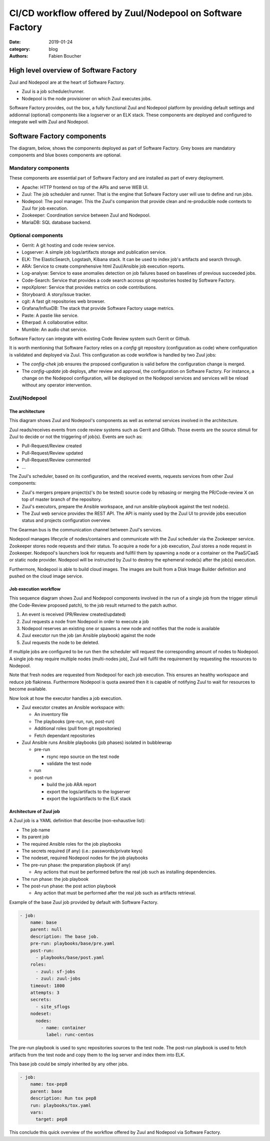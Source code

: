 CI/CD workflow offered by Zuul/Nodepool on Software Factory
###########################################################

:date: 2019-01-24
:category: blog
:authors: Fabien Boucher

High level overview of Software Factory
=======================================

Zuul and Nodepool are at the heart of Software Factory.

* Zuul is a job scheduler/runner.
* Nodepool is the node provisioner on which Zuul executes jobs.

Software Factory provides, out the box, a fully functional Zuul and Nodepool
platform by providing default settings and addionnal (optional) components like
a logserver or an ELK stack. These components are deployed and configured to
integrate well with Zuul and Nodepool.

Software Factory components
===========================

The diagram, below, shows the components deployed as part of Software Factory.
Grey boxes are mandatory components and blue boxes components are optional.

.. image:: images/sf-arch.png

Mandatory components
--------------------

These components are essential part of Software Factory and are installed as
part of every deployment.

* Apache: HTTP frontend on top of the APIs and serve WEB UI.
* Zuul: The job scheduler and runner. That is the engine that Sofware Factory
  user will use to define and run jobs.
* Nodepool: The pool manager. This the Zuul's companion that provide clean
  and re-producible node contexts to Zuul for job execution.
* Zookeeper: Coordination service between Zuul and Nodepool.
* MariaDB: SQL database backend.

Optional components
-------------------

* Gerrit: A git hosting and code review service.
* Logserver: A simple job logs/artifacts storage and publication service.
* ELK: The ElasticSearch, Logstash, Kibana stack. It can be used to
  index job's artifacts and search through.
* ARA: Service to create comprehensive html Zuul/Ansible job execution reports.
* Log-analyse: Service to ease anomalies detection on job failures based on
  baselines of previous succeeded jobs.
* Code-Search: Service that provides a code search accross git repositories
  hosted by Software Factory.
* repoXplorer: Service that provides metrics on code contributions.
* Storyboard: A story/issue tracker.
* cgit: A fast git repositories web browser.
* Grafana/InfluxDB: The stack that provide Software Factory usage metrics.
* Paste: A pastie like service.
* Etherpad: A collaborative editor.
* Mumble: An audio chat service.

Software Factory can integrate with existing Code Review system such Gerrit
or Github.

It is worth mentioning that Software Factory relies on a *config* git repository
(configuration as code) where configuration is validated and deployed via
Zuul. This configuration as code workflow is handled by two Zuul jobs:

* The *config-chek* job ensures the proposed configuration is valid before the
  configuration change is merged.
* The *config-update* job deploys, after review and approval,
  the configuration on Software Factory. For instance, a change on the
  Nodepool configuration, will be deployed on the Nodepool services
  and services will be reload without any operator intervention.

Zuul/Nodepool
-------------

The architecture
................

This diagram shows Zuul and Nodepool's components as well as external
services involved in the architecture.

.. image:: images/zuul-nodepool-arch.png

Zuul reads/receives events from code review systems such as Gerrit and Github.
Those events are the source stimuli for Zuul to decide or not the triggering
of job(s). Events are such as:

* Pull-Request/Review created
* Pull-Request/Review updated
* Pull-Request/Review commented
* ...

The Zuul's scheduler, based on its configuration, and the received events,
requests services from other Zuul components:

* Zuul's mergers prepare project(s)'s (to be tested) source code by
  rebasing or merging the PR/Code-review X on top of master branch of
  the repository.
* Zuul's executors, prepare the Ansible workspace, and run ansible-playbook
  against the test node(s).
* The Zuul web service provides the REST API. The API is mainly used by
  the Zuul UI to provide jobs execution status and projects configuration
  overview.

The Gearman bus is the communication channel between Zuul's services.

Nodepool manages lifecycle of nodes/containers and communicate with the
Zuul scheduler via the Zookeeper service. Zookeeper stores node requests and
their status. To acquire a node for a job execution, Zuul stores a node request
in Zookeeper. Nodepool's launchers look for requests and fullfil them
by spawning a node or a container on the PaaS/CaaS or static node provider.
Nodepool will be instructed by Zuul to destroy the ephemeral node(s) after
the job(s) execution.

Furthermore, Nodepool is able to build cloud images. The images are built
from a Disk Image Builder definition and pushed on the cloud image service.

Job execution workflow
......................

This sequence diagram shows Zuul and Nodepool components involved in
the run of a single job from the trigger stimuli (the Code-Review proposed
patch), to the job result returned to the patch author.

.. image:: images/zuul-nodepool-workflow.png

1. An event is received (PR/Review created/updated)
2. Zuul requests a node from Nodepool in order to execute a job
3. Nodepool reserves an existing one or spawns a new node and notifies
   that the node is available
4. Zuul executor run the job (an Ansible playbook) against the node
5. Zuul requests the node to be deleted.

If multiple jobs are configured to be run then the scheduler will request
the corresponding amount of nodes to Nodepool. A single job may require
multiple nodes (multi-nodes job), Zuul will fullfil the requirement by
requesting the resources to Nodepool.

Note that fresh nodes are requested from Nodepool for each job execution. This
ensures an healthy workspace and reduce job flakiness. Furthermore Nodepool
is quota awared then it is capable of notifying Zuul to wait for resources
to become available.

Now look at how the executor handles a job execution.

.. image:: images/zuul-executor-workflow.png

* Zuul executor creates an Ansible workspace with:

  - An inventory file
  - The playbooks (pre-run, run, post-run)
  - Additional roles (pull from git repositories)
  - Fetch dependant repositories

* Zuul Ansible runs Ansible playbooks (job phases) isolated in bubblewrap

  - pre-run

    + rsync repo source on the test node
    + validate the test node

  - run
  - post-run

    + build the job ARA report
    + export the logs/artifacts to the logserver
    + export the logs/artifacts to the ELK stack

Architecture of Zuul job
........................

A Zuul job is a YAML definition that describe (non-exhaustive list):

* The job name
* Its parent job 
* The required Ansible roles for the job playbooks
* The secrets required (if any) (i.e.: passwords/private keys)
* The nodeset, required Nodepool nodes for the job playbooks
* The pre-run phase: the preparation playbook (if any)

  - Any actions that must be performed before the real
    job such as installing dependencies.

* The run phase: the job playbook
* The post-run phase: the post action playbook

  - Any action that must be performed after the real
    job such as artifacts retrieval.

Example of the base Zuul job provided by default with Software Factory.

.. code-block:: YAML

  - job:
      name: base
      parent: null
      description: The base job.
      pre-run: playbooks/base/pre.yaml
      post-run:
        - playbooks/base/post.yaml
      roles:
        - zuul: sf-jobs
        - zuul: zuul-jobs
      timeout: 1800
      attempts: 3
      secrets:
        - site_sflogs
      nodeset:
        nodes:
          - name: container
            label: runc-centos

The pre-run playbook is used to sync repositories sources to the test node.
The post-run playbook is used to fetch artifacts from the test node and
copy them to the log server and index them into ELK.

This base job could be simply inherited by any other jobs.

.. code-block:: YAML

  - job:
      name: tox-pep8
      parent: base
      description: Run tox pep8
      run: playbooks/tox.yaml
      vars:
        target: pep8

This conclude this quick overview of the workflow offered by Zuul and Nodepool
via Software Factory.



